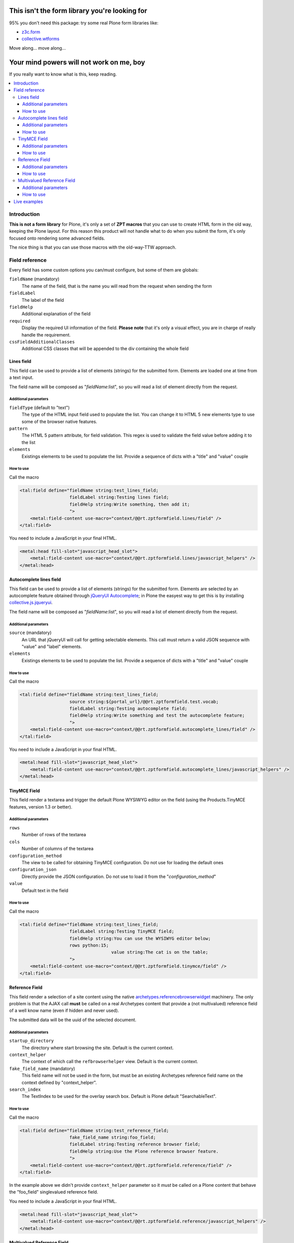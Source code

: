 ==============================================
This isn't the form library you're looking for
==============================================

95% you don't need this package: try some real Plone form libraries like:

* `z3c.form`__
* `collective.wtforms`__

__ http://pythonhosted.org/z3c.form/
__ https://github.com/collective/collective.wtforms

Move along... move along...

=========================================
Your mind powers will not work on me, boy
=========================================

If you really want to know what is this, keep reading.

.. contents::
   :local:

Introduction
============

**This is not a form library** for Plone, it's only a set of **ZPT macros** that you can use to 
create HTML form in the old way, keeping the Plone layout.
For this reason this product will not handle what to do when you submit the form, it's only focused onto
rendering some advanced fields.

The nice thing is that you can use those macros with the old-way-TTW approach.

Field reference
===============

Every field has some custom options you can/must configure, but some of them are globals:

``fieldName`` (mandatory)
    The name of the field, that is the name you will read from the request when sending the form 
``fieldLabel``
    The label of the field
``fieldHelp``
    Additional explanation of the field
``required``
    Display the required UI information of the field. **Please note** that it's only a visual effect,
    you are in charge of really handle the requirement.
``cssFieldAdditionalClasses``
    Additional CSS classes that will be appended to the div containing the whole field

Lines field
-----------

This field can be used to provide a list of elements (strings) for the submitted form.
Elements are loaded one at time from a text input.

.. image:: http://blog.redturtle.it/pypi-images/rt.zptformfield/rt.zptformfield-0.1.0-lines01.png
   :alt: Lines field
   :align: center

The field name will be composed as "*fieldName*:list", so you will read a list of element directly from the request.

Additional parameters
~~~~~~~~~~~~~~~~~~~~~

``fieldType`` (default to "text")
    The type of the HTML input field used to populate the list. You can change it to
    HTML 5 new elements type to use some of the browser native features.
``pattern``
    The HTML 5 pattern attribute, for field validation. This regex is used to validate the field value before
    adding it to the list
``elements``
    Existings elements to be used to populate the list. Provide a sequence of dicts with a "title" and "value"
    couple

How to use
~~~~~~~~~~

Call the macro

.. code-block:: xml

	<tal:field define="fieldName string:test_lines_field;
	                   fieldLabel string:Testing lines field;
	                   fieldHelp string:Write something, then add it;
	                   ">
	    <metal:field-content use-macro="context/@@rt.zptformfield.lines/field" />
	</tal:field>

You need to include a JavaScript in your final HTML.

.. code-block:: xml

	<metal:head fill-slot="javascript_head_slot">
	    <metal:field-content use-macro="context/@@rt.zptformfield.lines/javascript_helpers" />
	</metal:head>

Autocomplete lines field
------------------------

This field can be used to provide a list of elements (strings) for the submitted form.
Elements are selected by an autocomplete feature obtained through `jQueryUI Autocomplete`__;
in Plone the easyest way to get this is by installing `collective.js.jqueryui`__.

__ http://jqueryui.com/autocomplete/
__ http://pypi.python.org/pypi/collective.js.jqueryui

.. image:: http://blog.redturtle.it/pypi-images/rt.zptformfield/rt.zptformfield-0.1.0-autocomplete01.png
   :alt: Autocomplete lines field
   :align: center

The field name will be composed as "*fieldName*:list", so you will read a list of element directly from the request.

Additional parameters
~~~~~~~~~~~~~~~~~~~~~

``source`` (mandatory)
    An URL that jQueryUI will call for getting selectable elements. This call must return a valid JSON sequence with
    "value" and "label" elements.
``elements``
    Existings elements to be used to populate the list. Provide a sequence of dicts with a "title" and "value"
    couple

How to use
~~~~~~~~~~

Call the macro

.. code-block:: xml

	<tal:field define="fieldName string:test_lines_field;
	                   source string:${portal_url}/@@rt.zptformfield.test.vocab;
	                   fieldLabel string:Testing autocomplete field;
	                   fieldHelp string:Write something and test the autocomplete feature;
	                   ">
	    <metal:field-content use-macro="context/@@rt.zptformfield.autocomplete_lines/field" />
	</tal:field>

You need to include a JavaScript in your final HTML.

.. code-block:: xml

	<metal:head fill-slot="javascript_head_slot">
	    <metal:field-content use-macro="context/@@rt.zptformfield.autocomplete_lines/javascript_helpers" />
	</metal:head>

TinyMCE Field
-------------

This field render a textarea and trigger the default Plone WYSIWYG editor on the field (using the Products.TinyMCE features,
version 1.3 or better).

.. image:: http://blog.redturtle.it/pypi-images/rt.zptformfield/rt.zptformfield-0.1.0-tinymce01.png
   :alt: TinyMCE field
   :align: center

Additional parameters
~~~~~~~~~~~~~~~~~~~~~

``rows``
    Number of rows of the textarea
``cols``
    Number of columns of the textarea
``configuration_method``
    The view to be called for obtaining TinyMCE configuration. Do not use for loading the default ones
``configuration_json``
    Directly provide the JSON configuration. Do not use to load it from the "*configuration_method*"
``value``
    Default text in the field

How to use
~~~~~~~~~~

Call the macro

.. code-block:: xml

	<tal:field define="fieldName string:test_lines_field;
	                   fieldLabel string:Testing TinyMCE field;
	                   fieldHelp string:You can use the WYSIWYG editor below;
	                   rows python:15;
					   value string:The cat is on the table;
	                   ">
	    <metal:field-content use-macro="context/@@rt.zptformfield.tinymce/field" />
	</tal:field>

Reference Field
---------------

This field render a selection of a site content using the native `archetypes.referencebrowserwidget`__
machinery. The only problem is that the AJAX call **must** be called on a real Archetypes content that
provide a (not multivalued) reference field of a well know name (even if hidden and never used).

__ https://pypi.python.org/pypi/archetypes.referencebrowserwidget/

.. image:: http://blog.redturtle.it/pypi-images/rt.zptformfield/rt.zptformfield-0.1.0-reference01.png
   :alt: Reference field
   :align: center

The submitted data will be the uuid of the selected document.

Additional parameters
~~~~~~~~~~~~~~~~~~~~~

``startup_directory``
    The directory where start browsing the site. Default is the current context.
``context_helper``
    The context of which call the ``refbrowserhelper`` view. Default is the current context.
``fake_field_name`` (mandatory)
    This field name will not be used in the form, but must be an existing Archetypes reference field name
    on the context defined by "context_helper".
``search_index``
    The TextIndex to be used for the overlay search box. Default is Plone default "SearchableText".

How to use
~~~~~~~~~~

Call the macro

.. code-block:: xml

	<tal:field define="fieldName string:test_reference_field;
	                   fake_field_name string:foo_field;
	                   fieldLabel string:Testing reference browser field;
	                   fieldHelp string:Use the Plone reference browser feature.
	                   ">
	    <metal:field-content use-macro="context/@@rt.zptformfield.reference/field" />
	</tal:field>

In the example above we didn't provide ``context_helper`` parameter so it *must* be called on a Plone content
that behave the "foo_field" singlevalued reference field.

You need to include a JavaScript in your final HTML.

.. code-block:: xml

	<metal:head fill-slot="javascript_head_slot">
	    <metal:field-content use-macro="context/@@rt.zptformfield.reference/javascript_helpers" />
	</metal:head>

Multivalued Reference Field
---------------------------

This is the same as the reference field above, but from the overlay displayed you will be able to select multiple
elements.

.. image:: http://blog.redturtle.it/pypi-images/rt.zptformfield/rt.zptformfield-0.1.0-multireference01.png
   :alt: Reference field
   :align: center

The submitted data will be the a uuid list of selected documents.

Additional parameters
~~~~~~~~~~~~~~~~~~~~~

See "Reference Field"

How to use
~~~~~~~~~~

Call the macro

.. code-block:: xml

	<tal:field define="fieldName string:test_multivalued_reference_field;
	                   fake_field_name string:relatedItems;
	                   fieldLabel string:Testing multivalued reference browser field;
	                   fieldHelp string:Use the Plone reference browser feature.
	                   ">
	    <metal:field-content use-macro="context/@@rt.zptformfield.multivalued_reference/field" />
	</tal:field>

In the example above we didn't provide ``context_helper`` parameter so it *must* be called on a Plone content
that behave the "relatedItems" multivalued reference field (by default: all content types).

You need to include a JavaScript in your final HTML.

.. code-block:: xml

	<metal:head fill-slot="javascript_head_slot">
	    <metal:field-content use-macro="context/@@rt.zptformfield.multivalued_reference/javascript_helpers" />
	</metal:head>

Live examples
=============

This product will contain a set of demo views for all fields. You must activate them by including the ``tests.zcml``
file.

::

	[instance]
	eggs +=
	    ...
	    rt.zptformfield
	
	zcml +=
	    ...
	    rt.zptformfield:tests.zcml

=======
Authors
=======

This product was developed by RedTurtle Technology team.

.. image:: http://www.redturtle.it/redturtle_banner.png
   :alt: RedTurtle Technology Site
   :target: http://www.redturtle.it/
